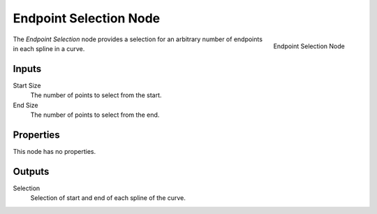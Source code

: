 .. index:: Geometry Nodes; Endpoint Selection
.. _bpy.types.GeometryNodeEndpointSelection:

***********************
Endpoint Selection Node
***********************

.. figure:: /images/modeling_geometry-nodes_curve_endpoint-selection_node.png
   :align: right

   Endpoint Selection Node

The *Endpoint Selection* node provides a selection for an arbitrary number of endpoints in each spline in a curve.


Inputs
======

Start Size
   The number of points to select from the start.

End Size
   The number of points to select from the end.

Properties
==========

This node has no properties.


Outputs
=======

Selection
   Selection of start and end of each spline of the curve.

